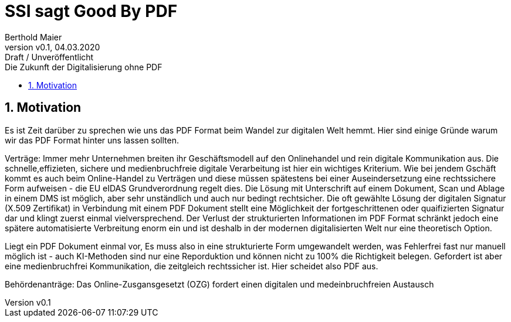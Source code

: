 = SSI sagt Good By PDF  
:author: Berthold Maier
:revnumber: v0.1
:revdate: 04.03.2020
:revremark: Draft / Unveröffentlicht
:sectnums:         
:toc:          
:toclevels: 4                                          
:toc-title: Die Zukunft der Digitalisierung ohne PDF 
:description: Der Weg mit SSI von dokumentzentrischen den Prozessen Prozessen mti PDF hin zu medienbruchfreien rechstsicher Verträgen      
:keywords: DID, VerifiableCredential, VC, ADC, ACDC, KERI
:imagesdir: ./images


== Motivation
Es ist Zeit darüber zu sprechen wie uns das PDF Format beim Wandel zur digitalen Welt hemmt.
Hier sind einige Gründe warum wir das PDF Format hinter uns lassen sollten.

Verträge: 
Immer mehr Unternehmen breiten ihr Geschäftsmodell auf den Onlinehandel und rein digitale Kommunikation aus. Die schnelle,effizieten, sichere und medienbruchfreie digitale Verarbeitung ist hier ein wichtiges Kriterium.
Wie bei jendem Gschäft kommt es auch beim Online-Handel zu Verträgen und diese müssen spätestens bei einer Auseindersetzung eine rechtssichere Form aufweisen - die EU eIDAS Grundverordnung regelt dies. Die Lösung mit Unterschrift auf einem Dokument, Scan und Ablage in einem DMS ist möglich, aber sehr unständlich und auch nur bedingt rechtsicher. Die oft gewählte Lösung der digitalen Signatur (X.509 Zertifikat) in Verbindung mit einem PDF Dokument stellt eine Möglichkeit der  fortgeschrittenen oder quaifizierten Signatur dar und klingt zuerst einmal vielversprechend. Der Verlust der strukturierten Informationen im PDF Format schränkt jedoch eine spätere  automatisierte Verbreitung enorm ein und ist deshalb in der  modernen digitalisierten Welt nur eine theoretisch Option.   


Liegt ein PDF Dokument einmal vor, Es muss also in eine strukturierte Form umgewandelt werden, was Fehlerfrei fast nur manuell möglich ist - auch KI-Methoden sind nur eine Reporduktion und können nicht zu 100% die Richtigkeit belegen. 
Gefordert ist aber eine medienbruchfrei Kommunikation, die zeitgleich rechtssicher ist. Hier scheidet also PDF aus. 

Behördenanträge:
Das Online-Zusgansgesetzt (OZG) fordert einen digitalen und medeinbruchfreien Austausch 



